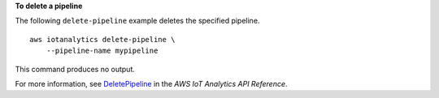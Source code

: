 **To delete a pipeline**

The following ``delete-pipeline`` example deletes the specified pipeline. ::

    aws iotanalytics delete-pipeline \
        --pipeline-name mypipeline

This command produces no output.

For more information, see `DeletePipeline <https://docs.aws.amazon.com/iotanalytics/latest/APIReference/API_DeletePipeline.html>`__ in the *AWS IoT Analytics API Reference*.
